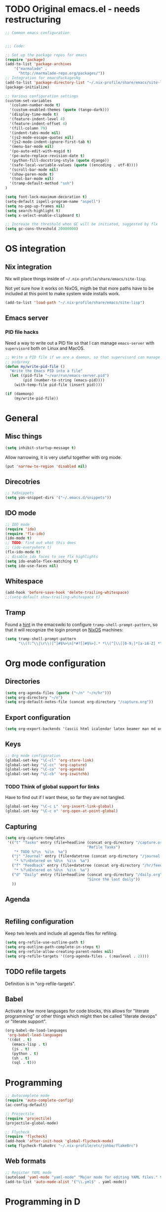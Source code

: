 #+PROPERTY: header-args :tangle yes :results value silent

* TODO Original emacs.el - needs restructuring

#+BEGIN_SRC emacs-lisp
  ;; Common emacs configuration


  ;;; Code:

  ;; Set up the package repos for emacs
  (require 'package)
  (add-to-list 'package-archives
      '("marmalade" .
        "http://marmalade-repo.org/packages/"))
  ;; Integration for emacsPackagesNg
  (add-to-list 'package-directory-list "~/.nix-profile/share/emacs/site-lisp/elpa")
  (package-initialize)

  ;; Various configuration settings
  (custom-set-variables
    '(column-number-mode t)
    '(custom-enabled-themes (quote (tango-dark)))
    '(display-time-mode t)
    '(feature-indent-level 4)
    '(feature-indent-offset 4)
    '(fill-column 79)
    '(indent-tabs-mode nil)
    '(js2-mode-escape-quotes nil)
    '(js2-mode-indent-ignore-first-tab t)
    '(menu-bar-mode nil)
    '(po-auto-edit-with-msgid t)
    '(po-auto-replace-revision-date t)
    '(python-fill-docstring-style (quote django))
    '(safe-local-variable-values (quote ((encoding . utf-8))))
    '(scroll-bar-mode nil)
    '(show-paren-mode t)
    '(tool-bar-mode nil)
    '(tramp-default-method "ssh")
  )

  (setq font-lock-maximum-decoration t)
  (setq-default ispell-program-name "aspell")
  (setq ns-pop-up-frames nil)
  (setq search-highlight t)
  (setq x-select-enable-clipboard t)

  ;; Increase the threshold when GC will be initiated, suggested by flx
  (setq gc-cons-threshold 20000000)

#+END_SRC

* OS integration
** Nix integration

Nix will place things inside of =~/.nix-profile/share/emacs/site-lisp=.

Not yet sure how it works on NixOS, migth be that more paths have to be
included at this point to make system wide installs work.

#+BEGIN_SRC emacs-lisp
  (add-to-list 'load-path "~/.nix-profile/share/emacs/site-lisp")
#+END_SRC
** Emacs server

*** PID file hacks

Need a way to write out a PID file so that I can manage =emacs-server= with
=supervisord= both on Linux and MacOS.

#+BEGIN_SRC emacs-lisp
  ;; Write a PID file if we are a daemon, so that supervisord can manage us with
  ;; pidproxy
  (defun my/write-pid-file ()
    "Write the Emacs PID into a file"
    (let ((pid-file "~/var/run/emacs-server.pid")
          (pid (number-to-string (emacs-pid))))
      (with-temp-file pid-file (insert pid))))

  (if (daemonp)
      (my/write-pid-file))
#+END_SRC

* General

** Misc things

#+BEGIN_SRC emacs-lisp
  (setq inhibit-startup-message t)
#+END_SRC

Allow narrowing, it is very useful together with org mode.

#+BEGIN_SRC emacs-lisp
  (put 'narrow-to-region 'disabled nil)
#+END_SRC

** Direcotries

#+BEGIN_SRC emacs-lisp
  ;; YaSnippets
  (setq yas-snippet-dirs '("~/.emacs.d/snippets"))
#+END_SRC

** IDO mode

#+BEGIN_SRC emacs-lisp
  ;; IDO mode
  (require 'ido)
  (require 'flx-ido)
  (ido-mode t)
  ;; TODO: find out what this does
  ;; (ido-everywhere t)
  (flx-ido-mode t)
  ;; disable ido faces to see flx highlights
  (setq ido-enable-flex-matching t)
  (setq ido-use-faces nil)
#+END_SRC

** Whitespace

#+BEGIN_SRC emacs-lisp
  (add-hook 'before-save-hook 'delete-trailing-whitespace)
  ;;(setq-default show-trailing-whitespace t)
#+END_SRC
** Tramp

Found a [[http://www.emacswiki.org/emacs/TrampMode][hint]] in the emacswiki to configure =tramp-shell-prompt-pattern=, so
that it will recognize the login prompt on [[http://nixos.org][NixOS]] machines:

#+BEGIN_SRC emacs-lisp
  (setq tramp-shell-prompt-pattern
        "\\(?:^\\|\r\\)[^]#$%>\n]*#?[]#$%>].* *\\(^[\\[[0-9;]*[a-zA-Z] *\\)*")
#+END_SRC

* Org mode configuration

** Directories

#+BEGIN_SRC emacs-lisp
  (setq org-agenda-files (quote ("~/n" "~/n/hr")))
  (setq org-directory "~/n")
  (setq org-default-notes-file (concat org-directory "/capture.org"))
#+END_SRC

** Export configuration

#+BEGIN_SRC emacs-lisp
  (setq org-export-backends '(ascii html icalendar latex beamer man md odt))
#+END_SRC
** Keys

#+BEGIN_SRC emacs-lisp
  ;; Org mode configuration
  (global-set-key "\C-cl" 'org-store-link)
  (global-set-key "\C-cc" 'org-capture)
  (global-set-key "\C-ca" 'org-agenda)
  (global-set-key "\C-cb" 'org-iswitchb)
#+END_SRC

*** TODO  Think of global support for links

Have to find out if I want these, so far they are not tangled.

#+BEGIN_SRC emacs-lisp :tangle no
  (global-set-key "\C-c L" 'org-insert-link-global)
  (global-set-key "\C-c o" 'org-open-at-point-global)
#+END_SRC
** Capturing

#+BEGIN_SRC emacs-lisp
  (setq org-capture-templates
   '(("t" "Tasks" entry (file+headline (concat org-directory "/capture.org")
                                       "Refile Tasks")
      "* TODO %?\n  %i\n  %a")
     ("j" "Journal" entry (file+datetree (concat org-directory "/journal.org"))
      "* %?\nEntered on %U\n  %i\n  %a")
     ("f" "Feedback" entry (file+datetree (concat org-directory "/hr/feedback.org"))
      "* %?\nEntered on %U\n  %i\n  %a")
     ("d" "Daily" entry (file+headline (concat org-directory "/daily.org")
                                       "Since the last daily"))
     ))
#+END_SRC
** Agenda

#+BEGIN_SRC emacs-lisp
#+END_SRC

** Refiling configuration

Keep two levels and include all agenda files for refiling.

#+BEGIN_SRC emacs-lisp
  (setq org-refile-use-outline-path t)
  (setq org-outline-path-complete-in-steps t)
  (setq org-refile-allow-creating-parent-nodes nil)
  (setq org-refile-targets '((org-agenda-files . (:maxlevel . 2))))
#+END_SRC

** TODO refile targets

Definition is in "org-refile-targets".

** Babel

Activate a few more languages for code blocks, this allows for "literate
programming" or other things which might then be called "literate devops" or
"literate support".

#+BEGIN_SRC emacs-lisp
  (org-babel-do-load-languages
   'org-babel-load-languages
   '((dot . t)
     (emacs-lisp . t)
     (js . t)
     (python . t)
     (sh . t)
     (sql . t)))
#+END_SRC
* Programming

#+BEGIN_SRC emacs-lisp
  ;; Autocomplete mode
  (require 'auto-complete-config)
  (ac-config-default)

  ;; Projectile
  (require 'projectile)
  (projectile-global-mode)

  ;; Flycheck
  (require 'flycheck)
  (add-hook 'after-init-hook 'global-flycheck-mode)
  (setq flycheck-flake8rc "~/.nix-profile/etc/johbo/flake8rc")
#+END_SRC

** Web formats
#+BEGIN_SRC emacs-lisp
  ;; Register YAML mode
  (autoload 'yaml-mode "yaml-mode" "Major mode for editing YAML files." t)
  (add-to-list 'auto-mode-alist '("\\.yml$" . yaml-mode))
#+END_SRC
* Programming in D

#+BEGIN_SRC emacs-lisp
  ;; Register D mode
  (autoload 'd-mode "d-mode" "Major mode for editing D source code." t)
  (push '("\\.d$" . d-mode) auto-mode-alist)
  ;; TODO: currently need this so that c-default-style is defined.
  (require 'cc-mode)
  (push '((d-mode . "stroustrup")) c-default-style)
#+END_SRC

* Programming in Python

#+BEGIN_SRC emacs-lisp
  ;; JEDI as completion plugin for Python
  (add-to-list 'ac-sources 'ac-source-jedi-direct)
  (setq jedi:complete-on-dot t)
  (add-hook 'python-mode-hook 'jedi:setup)
  (setq jedi:server-command '("jediepcserver"))
  ;; (setq jedi:server-args
  ;;       '("--log" "/tmp/jediepcserver.log"
  ;;         "--log-traceback"
  ;;         "--log-level" "DEBUG"))
#+END_SRC

* Programming in Nix

#+BEGIN_SRC emacs-lisp
  ;; Register nix mode
  (autoload 'nix-mode "nix-mode" "Major mode for editing Nix expressions." t)
  (push '("\\.nix\\'" . nix-mode) auto-mode-alist)
  (push '("\\.nix.in\\'" . nix-mode) auto-mode-alist)
#+END_SRC
* Version control

** Git

#+BEGIN_SRC emacs-lisp
  (require 'magit)
#+END_SRC

** Mercurial

#+BEGIN_SRC emacs-lisp
  (require 'monky)
#+END_SRC
